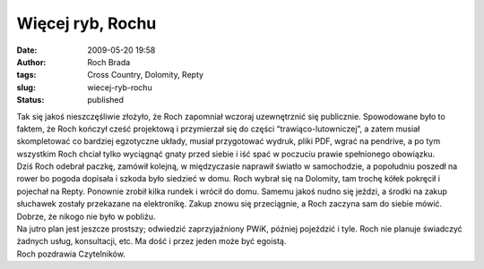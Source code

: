 Więcej ryb, Rochu
#################
:date: 2009-05-20 19:58
:author: Roch Brada
:tags: Cross Country, Dolomity, Repty
:slug: wiecej-ryb-rochu
:status: published

| Tak się jakoś nieszczęśliwie złożyło, że Roch zapomniał wczoraj uzewnętrznić się publicznie. Spowodowane było to faktem, że Roch kończył cześć projektową i przymierzał się do części “trawiąco-lutowniczej”, a zatem musiał skompletować co bardziej egzotyczne układy, musiał przygotować wydruk, pliki PDF, wgrać na pendrive, a po tym wszystkim Roch chciał tylko wyciągnąć gnaty przed siebie i iść spać w poczuciu prawie spełnionego obowiązku.
| Dziś Roch odebrał paczkę, zamówił kolejną, w międzyczasie naprawił światło w samochodzie, a popołudniu poszedł na rower bo pogoda dopisała i szkoda było siedzieć w domu. Roch wybrał się na Dolomity, tam trochę kółek pokręcił i pojechał na Repty. Ponownie zrobił kilka rundek i wrócił do domu. Samemu jakoś nudno się jeździ, a środki na zakup słuchawek zostały przekazane na elektronikę. Zakup znowu się przeciągnie, a Roch zaczyna sam do siebie mówić. Dobrze, że nikogo nie było w pobliżu.
| Na jutro plan jest jeszcze prostszy; odwiedzić zaprzyjaźniony PWiK, później pojeździć i tyle. Roch nie planuje świadczyć żadnych usług, konsultacji, etc. Ma dość i przez jeden może być egoistą.
| Roch pozdrawia Czytelników.

